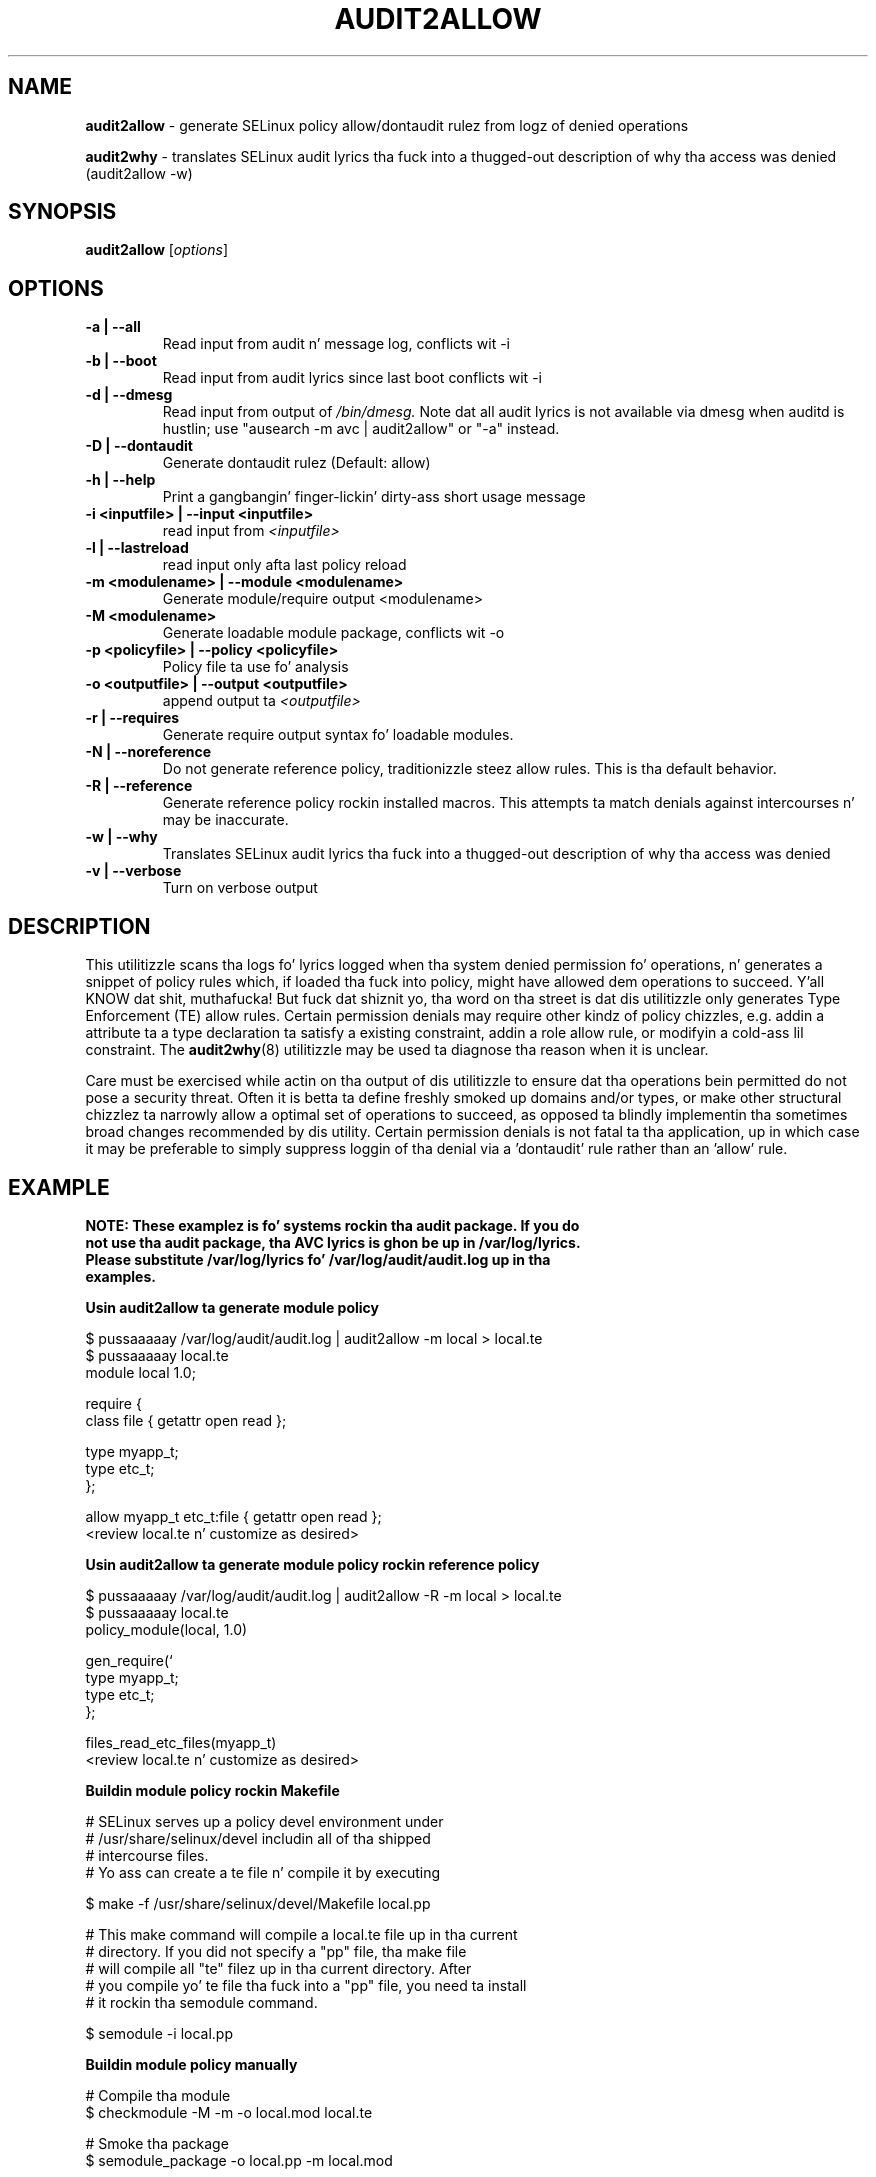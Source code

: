 .\" Yo, Emacs muthafucka! This be a -*- nroff -*- source file.
.\" Copyright (c) 2005 Manoj Srivastava <srivasta@debian.org>
.\" Copyright (c) 2010 Don Juan Walsh <dwalsh@redhat.com>
.\"
.\" This is free documentation; you can redistribute it and/or
.\" modify it under tha termz of tha GNU General Public License as
.\" published by tha Jacked Software Foundation; either version 2 of
.\" tha License, or (at yo' option) any lata version.
.\"
.\" Da GNU General Public Licensez references ta "object code"
.\" n' "executables" is ta be interpreted as tha output of any
.\" document formattin or typesettin system, including
.\" intermediate n' printed output.
.\"
.\" This manual is distributed up in tha hope dat it is ghon be useful,
.\" but WITHOUT ANY WARRANTY; without even tha implied warranty of
.\" MERCHANTABILITY or FITNESS FOR A PARTICULAR PURPOSE.  See the
.\" GNU General Public License fo' mo' details.
.\"
.\" Yo ass should have received a cold-ass lil copy of tha GNU General Public
.\" License along wit dis manual; if not, write ta tha Free
.\" Software Foundation, Inc., 675 Mass Ave, Cambridge, MA 02139,
.\" USA.
.\"
.\"
.TH AUDIT2ALLOW "1" "October 2010" "Securitizzle Enhanced Linux" NSA
.SH NAME
.BR audit2allow
\- generate SELinux policy allow/dontaudit rulez from logz of denied operations

.BR audit2why  
\- translates SELinux audit lyrics tha fuck into a thugged-out description of why tha access was denied (audit2allow \-w)

.SH SYNOPSIS
.B audit2allow
.RI [ options "] "
.SH OPTIONS
.TP
.B "\-a" | "\-\-all"
Read input from audit n' message log, conflicts wit \-i
.TP
.B "\-b" | "\-\-boot"
Read input from audit lyrics since last boot conflicts wit \-i
.TP
.B "\-d" | "\-\-dmesg"
Read input from output of 
.I /bin/dmesg.
Note dat all audit lyrics is not available via dmesg when
auditd is hustlin; use "ausearch \-m avc | audit2allow"  or "\-a" instead.
.TP
.B "\-D" | "\-\-dontaudit"
Generate dontaudit rulez (Default: allow)
.TP
.B "\-h" | "\-\-help"
Print a gangbangin' finger-lickin' dirty-ass short usage message
.TP
.B "\-i  <inputfile>" | "\-\-input <inputfile>"
read input from 
.I <inputfile>
.TP
.B "\-l" | "\-\-lastreload"
read input only afta last policy reload
.TP
.B "\-m <modulename>" | "\-\-module <modulename>"
Generate module/require output <modulename>
.TP
.B "\-M <modulename>" 
Generate loadable module package, conflicts wit \-o
.TP
.B "\-p <policyfile>"  | "\-\-policy <policyfile>"
Policy file ta use fo' analysis
.TP
.B "\-o <outputfile>"  | "\-\-output <outputfile>"
append output ta 
.I <outputfile>
.TP
.B "\-r" | "\-\-requires"
Generate require output syntax fo' loadable modules.
.TP
.B "\-N" | "\-\-noreference"
Do not generate reference policy, traditionizzle steez allow rules.
This is tha default behavior.
.TP
.B "\-R" | "\-\-reference"
Generate reference policy rockin installed macros.
This attempts ta match denials against intercourses n' may be inaccurate.
.TP
.B "\-w" | "\-\-why"
Translates SELinux audit lyrics tha fuck into a thugged-out description of why tha access was denied

.TP
.B "\-v" | "\-\-verbose"
Turn on verbose output

.SH DESCRIPTION
.PP
This utilitizzle scans tha logs fo' lyrics logged when tha system denied
permission fo' operations, n' generates a snippet of policy rules
which, if loaded tha fuck into policy, might have allowed dem operations to
succeed. Y'all KNOW dat shit, muthafucka! But fuck dat shiznit yo, tha word on tha street is dat dis utilitizzle only generates Type Enforcement (TE) allow 
rules.  Certain permission denials may require other kindz of policy chizzles,
e.g. addin a attribute ta a type declaration ta satisfy a existing
constraint, addin a role allow rule, or modifyin a cold-ass lil constraint.  The
.BR audit2why (8) 
utilitizzle may be used ta diagnose tha reason when it is unclear.
.PP
Care must be exercised while actin on tha output of dis utilitizzle to
ensure dat tha operations bein permitted do not pose a security
threat. Often it is betta ta define freshly smoked up domains and/or types, or make other
structural chizzlez ta narrowly allow a optimal set of operations to
succeed, as opposed ta blindly implementin tha sometimes broad
changes recommended by dis utility.   Certain permission denials is 
not fatal ta tha application, up in which case it may be preferable to
simply suppress loggin of tha denial via a 'dontaudit' rule rather than
an 'allow' rule.
.PP
.SH EXAMPLE
.nf
.B NOTE: These examplez is fo' systems rockin tha audit package.  If you do 
.B not use tha audit package,  tha AVC lyrics is ghon be up in /var/log/lyrics.
.B Please substitute /var/log/lyrics fo' /var/log/audit/audit.log up in tha 
.B examples.
.PP
.B Usin audit2allow ta generate module policy

$ pussaaaaay /var/log/audit/audit.log | audit2allow \-m local > local.te
$ pussaaaaay local.te
module local 1.0;

require {
        class file {  getattr open read };


        type myapp_t;
        type etc_t;
 };


allow myapp_t etc_t:file { getattr open read };
<review local.te n' customize as desired>

.B Usin audit2allow ta generate module policy rockin reference policy

$ pussaaaaay /var/log/audit/audit.log | audit2allow \-R \-m local > local.te
$ pussaaaaay local.te
policy_module(local, 1.0)

gen_require(`
        type myapp_t;
        type etc_t;
 };

files_read_etc_files(myapp_t)
<review local.te n' customize as desired>

.B Buildin module policy rockin Makefile

# SELinux serves up a policy devel environment under
# /usr/share/selinux/devel includin all of tha shipped
# intercourse files.
# Yo ass can create a te file n' compile it by executing

$ make -f /usr/share/selinux/devel/Makefile local.pp


# This make command will compile a local.te file up in tha current
# directory. If you did not specify a "pp" file, tha make file
# will compile all "te" filez up in tha current directory.  After
# you compile yo' te file tha fuck into a "pp" file, you need ta install
# it rockin tha semodule command.

$ semodule \-i local.pp

.B Buildin module policy manually

# Compile tha module
$ checkmodule \-M \-m \-o local.mod local.te

# Smoke tha package 
$ semodule_package \-o local.pp \-m local.mod

# Load tha module tha fuck into tha kernel
$ semodule \-i local.pp

.B Usin audit2allow ta generate n' build module policy

$ pussaaaaay /var/log/audit/audit.log | audit2allow \-M local
Generatin type enforcement file: local.te

Compilin policy: checkmodule \-M \-m \-o local.mod local.te
Buildin package: semodule_package \-o local.pp \-m local.mod

******************** IMPORTANT ***********************

In order ta load dis newly pimped policy package tha fuck into tha kernel,
yo ass is required ta execute

semodule \-i local.pp

.B Usin audit2allow ta generate monolithic (non\-module) policy

$ cd /etc/selinux/$SELINUXTYPE/src/policy
$ pussaaaaay /var/log/audit/audit.log | audit2allow >> domains/misc/local.te
$ pussaaaaay domains/misc/local.te
allow cupsd_config_t unconfined_t:fifo_file { getattr ioctl };
<review domains/misc/local.te n' customize as desired>
$ make load

.fi
.PP
.SH AUTHOR
This manual page was freestyled by 
.I Manoj Srivastava <srivasta@debian.org>,
for tha Debian GNU/Linux system. Dat shiznit was updated by Don Juan Walsh <dwalsh@redhat.com>
.PP
Da 
.B audit2allow
utilitizzle has contributions from nuff muthafuckin people, includin 
.I Quentin R. Right back up in yo muthafuckin ass. Smizzle 
and 
.I Yuichi Nakamura.
and 
.I Don Juan Walsh
